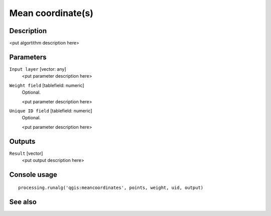 Mean coordinate(s)
==================

Description
-----------

<put algortithm description here>

Parameters
----------

``Input layer`` [vector: any]
  <put parameter description here>

``Weight field`` [tablefield: numeric]
  Optional.

  <put parameter description here>

``Unique ID field`` [tablefield: numeric]
  Optional.

  <put parameter description here>

Outputs
-------

``Result`` [vector]
  <put output description here>

Console usage
-------------

::

  processing.runalg('qgis:meancoordinates', points, weight, uid, output)

See also
--------

